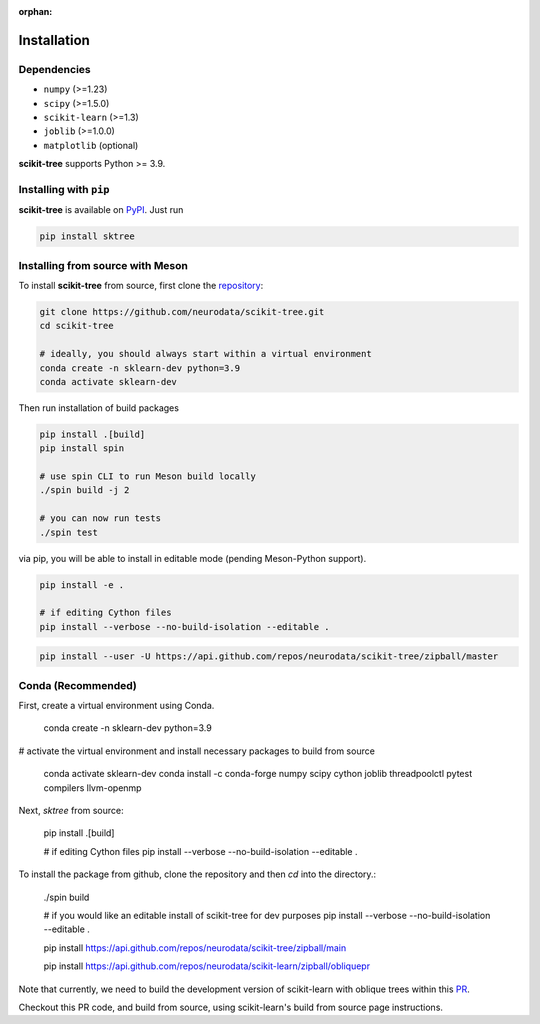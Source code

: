 :orphan:

Installation
============

Dependencies
------------

* ``numpy`` (>=1.23)
* ``scipy`` (>=1.5.0)
* ``scikit-learn`` (>=1.3)
* ``joblib`` (>=1.0.0)
* ``matplotlib`` (optional)

**scikit-tree** supports Python >= 3.9.

Installing with ``pip``
-----------------------

**scikit-tree** is available on `PyPI <https://pypi.org/project/scikit-tree/>`_. Just run

.. code-block:: bash

    pip install sktree

Installing from source with Meson
---------------------------------

To install **scikit-tree** from source, first clone the `repository <https://github.com/neurodata/scikit-tree>`_:

.. code-block:: bash

    git clone https://github.com/neurodata/scikit-tree.git
    cd scikit-tree

    # ideally, you should always start within a virtual environment
    conda create -n sklearn-dev python=3.9
    conda activate sklearn-dev

Then run installation of build packages

.. code-block:: bash

    pip install .[build]
    pip install spin

    # use spin CLI to run Meson build locally
    ./spin build -j 2

    # you can now run tests
    ./spin test

via pip, you will be able to install in editable mode (pending Meson-Python support).

.. code-block:: bash

    pip install -e .

    # if editing Cython files
    pip install --verbose --no-build-isolation --editable .

.. code-block:: bash

   pip install --user -U https://api.github.com/repos/neurodata/scikit-tree/zipball/master

Conda (Recommended)
-------------------
First, create a virtual environment using Conda.

    conda create -n sklearn-dev python=3.9

# activate the virtual environment and install necessary packages to build from source

    conda activate sklearn-dev
    conda install -c conda-forge numpy scipy cython joblib threadpoolctl pytest compilers llvm-openmp

Next, `sktree` from source:

    pip install .[build]

    # if editing Cython files
    pip install --verbose --no-build-isolation --editable .

To install the package from github, clone the repository and then `cd` into the directory.:

    ./spin build

    # if you would like an editable install of scikit-tree for dev purposes
    pip install --verbose --no-build-isolation --editable .

    pip install https://api.github.com/repos/neurodata/scikit-tree/zipball/main


    pip install https://api.github.com/repos/neurodata/scikit-learn/zipball/obliquepr

Note that currently, we need to build the development version of scikit-learn with oblique trees within this `PR <https://github.com/scikit-learn/scikit-learn/pull/22754>`_.

Checkout this PR code, and build from source, using scikit-learn's build from source page instructions.
